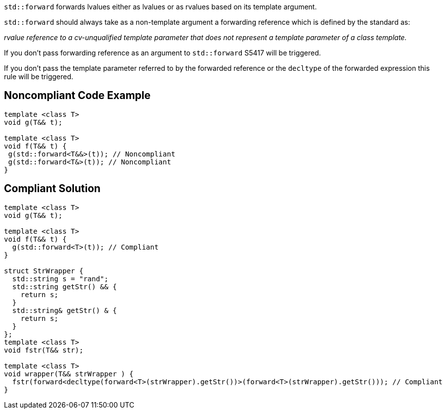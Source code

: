 ``++std::forward++`` forwards lvalues either as lvalues or as rvalues based on its template argument.

``++std::forward++`` should always take as a non-template argument a forwarding reference which is defined by the standard as:

_rvalue reference to a cv-unqualified template parameter that does not represent a template parameter of a class template._


If you don’t pass forwarding reference as an argument to ``++std::forward++`` S5417 will be triggered.

If you don’t pass the template parameter referred to by the forwarded reference or the ``++decltype++`` of the forwarded expression this rule will be triggered.


== Noncompliant Code Example

[source,cpp]
----
template <class T>
void g(T&& t);

template <class T>
void f(T&& t) {
 g(std::forward<T&&>(t)); // Noncompliant
 g(std::forward<T&>(t)); // Noncompliant
}
----


== Compliant Solution

[source,cpp]
----
template <class T>
void g(T&& t);

template <class T>
void f(T&& t) {
  g(std::forward<T>(t)); // Compliant
}

struct StrWrapper {
  std::string s = "rand";
  std::string getStr() && {
    return s;
  }
  std::string& getStr() & {
    return s;
  }
};
template <class T>
void fstr(T&& str);

template <class T>
void wrapper(T&& strWrapper ) {
  fstr(forward<decltype(forward<T>(strWrapper).getStr())>(forward<T>(strWrapper).getStr())); // Compliant
}
----

